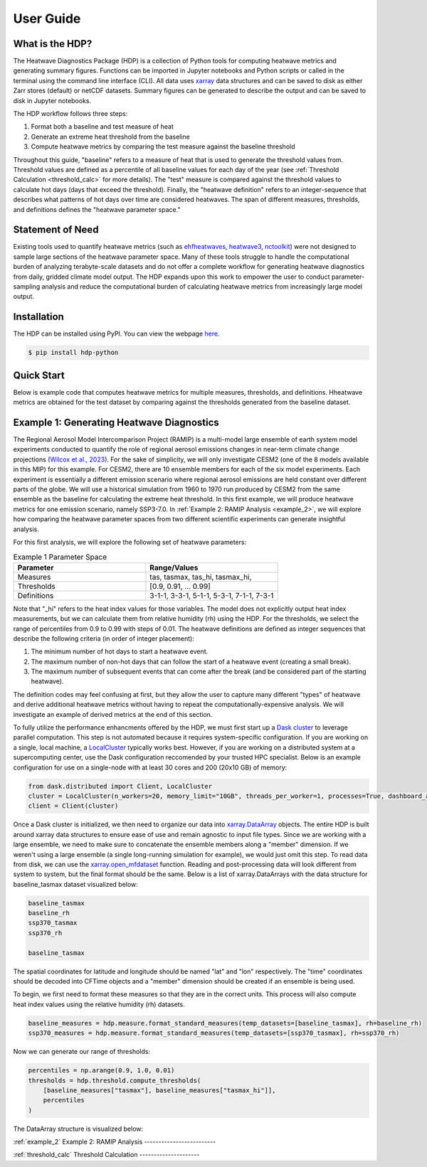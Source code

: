 User Guide
=====

What is the HDP?
----------------
The Heatwave Diagnostics Package (HDP) is a collection of Python tools for computing heatwave metrics and generating summary figures. Functions can be imported in Jupyter notebooks and Python scripts or called in the terminal using the command line interface (CLI). All data uses `xarray <https://docs.xarray.dev/en/stable/>`_ data structures and can be saved to disk as either Zarr stores (default) or netCDF datasets. Summary figures can be generated to describe the output and can be saved to disk in Jupyter notebooks.

The HDP workflow follows three steps:

1. Format both a baseline and test measure of heat

2. Generate an extreme heat threshold from the baseline

3. Compute heatwave metrics by comparing the test measure against the baseline threshold

Throughout this guide, "baseline" refers to a measure of heat that is used to generate the threshold values from. Threshold values are defined as a percentile of all baseline values for each day of the year (see :ref:`Threshold Calculation <threshold_calc>` for more details). The "test" measure is compared against the threshold values to calculate hot days (days that exceed the threshold). Finally, the "heatwave definition" refers to an integer-sequence that describes what patterns of hot days over time are considered heatwaves. The span of different measures, thresholds, and definitions defines the "heatwave parameter space."

Statement of Need
-----------------
Existing tools used to quantify heatwave metrics (such as `ehfheatwaves <http://tammasloughran.github.io/ehfheatwaves/>`_, `heatwave3 <https://robwschlegel.github.io/heatwave3/index.html>`_, `nctoolkit <https://nctoolkit.readthedocs.io/en/latest/>`_) were not designed to sample large sections of the heatwave parameter space. Many of these tools struggle to handle the computational burden of analyzing terabyte-scale datasets and do not offer a complete workflow for generating heatwave diagnostics from daily, gridded climate model output. The HDP expands upon this work to empower the user to conduct parameter-sampling analysis and reduce the computational burden of calculating heatwave metrics from increasingly large model output.

Installation
------------
The HDP can be installed using PyPI. You can view the webpage `here <https://pypi.org/project/HDP-python/>`_.

.. code-block:: console

   $ pip install hdp-python


Quick Start
-----------
Below is example code that computes heatwave metrics for multiple measures, thresholds, and definitions. Hheatwave metrics are obtained for the test dataset by comparing against the thresholds generated from the baseline dataset.

.. code-block:: python

    

Example 1: Generating Heatwave Diagnostics
------------------------------------------
The Regional Aerosol Model Intercomparison Project (RAMIP) is a multi-model large ensemble of earth system model experiments conducted to quantify the role of regional aerosol emissions changes in near-term climate change projections (`Wilcox et al., 2023 <https://gmd.copernicus.org/articles/16/4451/2023/>`_). For the sake of simplicity, we will only investigate CESM2 (one of the 8 models available in this MIP) for this example. For CESM2, there are 10 ensemble members for each of the six model experiments. Each experiment is essentially a different emission scenario where regional aerosol emissions are held constant over different parts of the globe. We will use a historical simulation from 1960 to 1970 run produced by CESM2 from the same ensemble as the baseline for calculating the extreme heat threshold. In this first example, we will produce heatwave metrics for one emission scenario, namely SSP3-7.0. In :ref:`Example 2: RAMIP Analysis <example_2>`, we will explore how comparing the heatwave parameter spaces from two different scientific experiments can generate insightful analysis.

For this first analysis, we will explore the following set of heatwave parameters:

.. list-table:: Example 1 Parameter Space
   :widths: 50 50
   :header-rows: 1

   * - Parameter
     - Range/Values
   * - Measures
     - tas, tasmax, tas_hi, tasmax_hi,
   * - Thresholds
     - [0.9, 0.91, ... 0.99]
   * - Definitions
     - 3-1-1, 3-3-1, 5-1-1, 5-3-1, 7-1-1, 7-3-1

Note that "_hi" refers to the heat index values for those variables. The model does not explicitly output heat index measurements, but we can calculate them from relative humidity (rh) using the HDP. For the thresholds, we select the range of percentiles from 0.9 to 0.99 with steps of 0.01. The heatwave definitions are defined as integer sequences that describe the following criteria (in order of integer placement):

#. The minimum number of hot days to start a heatwave event.
#. The maximum number of non-hot days that can follow the start of a heatwave event (creating a small break).
#. The maximum number of subsequent events that can come after the break (and be considered part of the starting heatwave).

The definition codes may feel confusing at first, but they allow the user to capture many different "types" of heatwave and derive additional heatwave metrics without having to repeat the computationally-expensive analysis. We will investigate an example of derived metrics at the end of this section.



To fully utilize the performance enhancments offered by the HDP, we must first start up a `Dask cluster <https://docs.dask.org/en/stable/deploying.html>`_ to leverage parallel computation. This step is not automated because it requires system-specific configuration. If you are working on a single, local machine, a `LocalCluster <https://docs.dask.org/en/stable/deploying.html#local-machine>`_ typically works best. However, if you are working on a distributed system at a supercomputing center, use the Dask configuration reccomended by your trusted HPC specialist. Below is an example configuration for use on a single-node with at least 30 cores and 200 (20x10 GB) of memory:

.. code-block:: python

    from dask.distributed import Client, LocalCluster
    cluster = LocalCluster(n_workers=20, memory_limit="10GB", threads_per_worker=1, processes=True, dashboard_address=":8004")
    client = Client(cluster)


Once a Dask cluster is initialized, we then need to organize our data into `xarray.DataArray <https://docs.xarray.dev/en/stable/generated/xarray.DataArray.html>`_ objects. The entire HDP is built around xarray data structures to ensure ease of use and remain agnostic to input file types. Since we are working with a large ensemble, we need to make sure to concatenate the ensemble members along a "member" dimension. If we weren't using a large ensemble (a single long-running simulation for example), we would just omit this step. To read data from disk, we can use the `xarray.open_mfdataset <https://docs.xarray.dev/en/stable/generated/xarray.open_mfdataset.html>`_ function. Reading and post-processing data will look different from system to system, but the final format should be the same. Below is a list of xarray.DataArrays with the data structure for baseline_tasmax dataset visualized below:

.. code-block:: python

    baseline_tasmax
    baseline_rh
    ssp370_tasmax
    ssp370_rh
    
    baseline_tasmax

.. image:: assets/tasmax_dataarray_example.png
   :width: 600

The spatial coordinates for latitude and longitude should be named "lat" and "lon" respectively. The "time" coordinates should be decoded into CFTime objects and a "member" dimension should be created if an ensemble is being used.

To begin, we first need to format these measures so that they are in the correct units. This process will also compute heat index values using the relative humidity (rh) datasets.

.. code-block:: python

    baseline_measures = hdp.measure.format_standard_measures(temp_datasets=[baseline_tasmax], rh=baseline_rh)
    ssp370_measures = hdp.measure.format_standard_measures(temp_datasets=[ssp370_tasmax], rh=ssp370_rh)

Now we can generate our range of thresholds:

.. code-block:: python

    percentiles = np.arange(0.9, 1.0, 0.01)
    thresholds = hdp.threshold.compute_thresholds(
        [baseline_measures["tasmax"], baseline_measures["tasmax_hi"]],
        percentiles
    )

The DataArray structure is visualized below:

.. image:: assets/threshold_dataarray_example.png
   :width: 600

:ref:`example_2`
Example 2: RAMIP Analysis
-------------------------

:ref:`threshold_calc`
Threshold Calculation
---------------------


